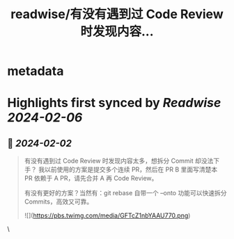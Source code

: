 :PROPERTIES:
:title: readwise/有没有遇到过 Code Review 时发现内容...
:END:


* metadata
:PROPERTIES:
:author: [[alswl on Twitter]]
:full-title: "有没有遇到过 Code Review 时发现内容..."
:category: [[tweets]]
:url: https://twitter.com/alswl/status/1753269221872771463
:image-url: https://pbs.twimg.com/profile_images/1511909031643807746/FN2dmQij.jpg
:END:

* Highlights first synced by [[Readwise]] [[2024-02-06]]
** 📌 [[2024-02-02]]
#+BEGIN_QUOTE
有没有遇到过 Code Review 时发现内容太多，想拆分 Commit 却没法下手？
我以前使用的方案是提交多个连续 PR，然后在 PR B 里面写清楚本 PR 依赖于 A PR，请先合并 A 再 Code Review。

有没有更好的方案？当然有：git rebase 自带一个 --onto 功能可以快速拆分 Commits，高效又可靠。 

![](https://pbs.twimg.com/media/GFTcZ1nbYAAU770.png) 
#+END_QUOTE\